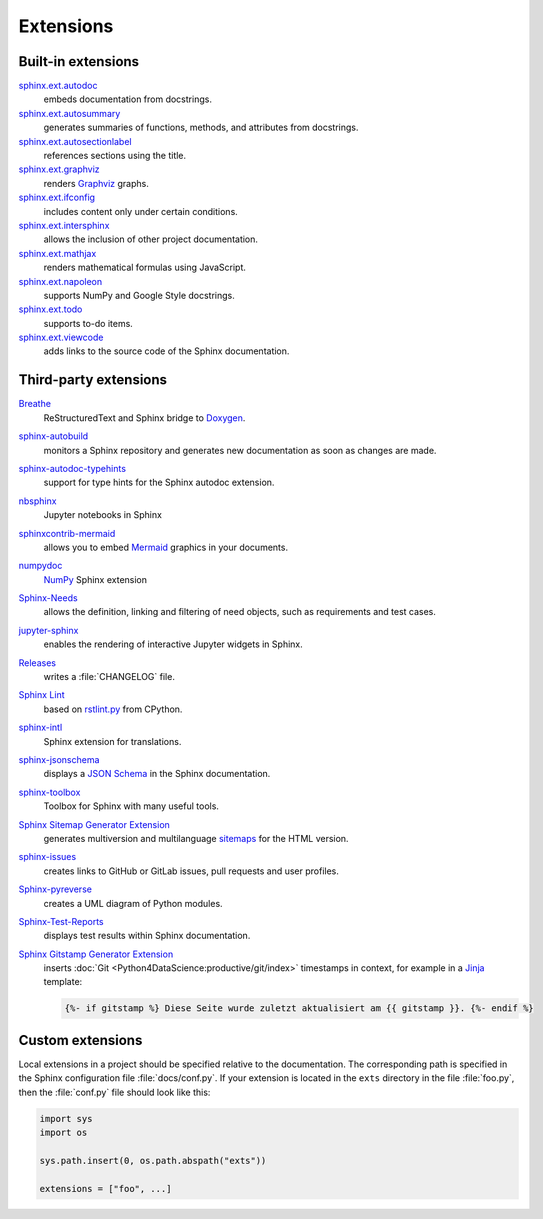 Extensions
==========

.. seealso::
    `Sphinx Extensions
    <https://www.sphinx-doc.org/en/master/usage/extensions/index.html>`_

Built-in extensions
-------------------

`sphinx.ext.autodoc <https://www.sphinx-doc.org/en/master/usage/extensions/autodoc.html>`_
    embeds documentation from docstrings.
`sphinx.ext.autosummary <https://www.sphinx-doc.org/en/master/usage/extensions/autosummary.html>`_
    generates summaries of functions, methods, and attributes from docstrings.
`sphinx.ext.autosectionlabel <https://www.sphinx-doc.org/en/master/usage/extensions/autosectionlabel.html>`_
    references sections using the title.
`sphinx.ext.graphviz <https://www.sphinx-doc.org/en/master/usage/extensions/graphviz.html>`_
    renders `Graphviz <https://www.graphviz.org/>`_ graphs.
`sphinx.ext.ifconfig <https://www.sphinx-doc.org/en/master/usage/extensions/ifconfig.html>`_
    includes content only under certain conditions.
`sphinx.ext.intersphinx <https://www.sphinx-doc.org/en/master/usage/extensions/intersphinx.html>`_
    allows the inclusion of other project documentation.
`sphinx.ext.mathjax <https://www.sphinx-doc.org/en/master/usage/extensions/math.html#module-sphinx.ext.mathjax>`_
    renders mathematical formulas using JavaScript.
`sphinx.ext.napoleon <https://www.sphinx-doc.org/en/master/usage/extensions/napoleon.html>`_
    supports NumPy and Google Style docstrings.

`sphinx.ext.todo <https://www.sphinx-doc.org/en/master/usage/extensions/todo.html>`_
    supports to-do items.
`sphinx.ext.viewcode <https://www.sphinx-doc.org/en/master/usage/extensions/viewcode.html>`_
    adds links to the source code of the Sphinx documentation.

.. seealso::
    `sphinx/sphinx/ext/
    <https://github.com/sphinx-doc/sphinx/tree/master/sphinx/ext>`_

Third-party extensions
----------------------

`Breathe <https://github.com/breathe-doc/breathe>`_
    ReStructuredText and Sphinx bridge to `Doxygen <https://www.doxygen.nl>`_.

    .. image:: https://raster.shields.io/github/stars/breathe-doc/breathe
       :alt: Stars
       :target: https://github.com/breathe-doc/breathe

    .. image:: https://raster.shields.io/github/contributors/breathe-doc/breathe
       :alt: Contributors
       :target: https://github.com/breathe-doc/breathe/graphs/contributors

    .. image:: https://raster.shields.io/github/commit-activity/y/breathe-doc/breathe
       :alt: Commit activity
       :target: https://github.com/breathe-doc/breathe/graphs/commit-activity

    .. image:: https://raster.shields.io/github/license/breathe-doc/breathe
       :alt: Lizenz

`sphinx-autobuild <https://github.com/sphinx-doc/sphinx-autobuild>`_
    monitors a Sphinx repository and generates new documentation as soon as
    changes are made.

    .. image:: https://raster.shields.io/github/stars/sphinx-doc/sphinx-autobuild
       :alt: Stars
       :target: https://github.com/sphinx-doc/sphinx-autobuild

    .. image:: https://raster.shields.io/github/contributors/sphinx-doc/sphinx-autobuild
       :alt: Contributors
       :target: https://github.com/sphinx-doc/sphinx-autobuild/graphs/contributors

    .. image:: https://raster.shields.io/github/commit-activity/y/sphinx-doc/sphinx-autobuild
       :alt: Commit activity
       :target: https://github.com/sphinx-doc/sphinx-autobuild/graphs/commit-activity

    .. image:: https://raster.shields.io/github/license/sphinx-doc/sphinx-autobuild
       :alt: Lizenz

`sphinx-autodoc-typehints <https://github.com/tox-dev/sphinx-autodoc-typehints>`_
    support for type hints for the Sphinx autodoc extension.

    .. image:: https://raster.shields.io/github/stars/tox-dev/sphinx-autodoc-typehints
       :alt: Stars
       :target: https://github.com/tox-dev/sphinx-autodoc-typehints

    .. image:: https://raster.shields.io/github/contributors/tox-dev/sphinx-autodoc-typehints
       :alt: Contributors
       :target: https://github.com/tox-dev/sphinx-autodoc-typehints/graphs/contributors

    .. image:: https://raster.shields.io/github/commit-activity/y/tox-dev/sphinx-autodoc-typehints
       :alt: Commit activity
       :target: https://github.com/tox-dev/sphinx-autodoc-typehints/graphs/commit-activity

    .. image:: https://raster.shields.io/github/license/tox-dev/sphinx-autodoc-typehints
       :alt: Lizenz

`nbsphinx <https://nbsphinx.readthedocs.io/>`_
    Jupyter notebooks in Sphinx

    .. image:: https://raster.shields.io/github/stars/spatialaudio/nbsphinx
       :alt: Stars
       :target: https://github.com/spatialaudio/nbsphinx

    .. image:: https://raster.shields.io/github/contributors/spatialaudio/nbsphinx
       :alt: Contributors
       :target: https://github.com/spatialaudio/nbsphinx/graphs/contributors

    .. image:: https://raster.shields.io/github/commit-activity/y/spatialaudio/nbsphinx
       :alt: Commit activity
       :target: https://github.com/spatialaudio/nbsphinx/graphs/commit-activity

    .. image:: https://raster.shields.io/github/license/spatialaudio/nbsphinx
       :alt: Lizenz

    .. seealso::
        `Embedding Widgets in the Sphinx HTML Documentation: Using the nbsphinx
        Project
        <https://ipywidgets.readthedocs.io/en/latest/embedding.html#using-the-nbsphinx-project>`_

`sphinxcontrib-mermaid <https://github.com/mgaitan/sphinxcontrib-mermaid>`_
    allows you to embed `Mermaid <http://mermaid.js.org/>`_ graphics in your
    documents.

    .. image:: https://raster.shields.io/github/stars/mgaitan/sphinxcontrib-mermaid
       :alt: Stars
       :target: https://github.com/mgaitan/sphinxcontrib-mermaid

    .. image:: https://raster.shields.io/github/contributors/mgaitan/sphinxcontrib-mermaid
       :alt: Contributors
       :target: https://github.com/mgaitan/sphinxcontrib-mermaid/graphs/contributors

    .. image:: https://raster.shields.io/github/commit-activity/y/mgaitan/sphinxcontrib-mermaid
       :alt: Commit activity
       :target: https://github.com/mgaitan/sphinxcontrib-mermaid/graphs/commit-activity

    .. image:: https://raster.shields.io/github/license/mgaitan/sphinxcontrib-mermaid
       :alt: Lizenz

`numpydoc <https://github.com/numpy/numpydoc>`_
    `NumPy <https://numpy.org/>`_ Sphinx extension

    .. image:: https://raster.shields.io/github/stars/numpy/numpydoc
       :alt: Stars
       :target: https://github.com/numpy/numpydoc

    .. image:: https://raster.shields.io/github/contributors/numpy/numpydoc
       :alt: Contributors
       :target: https://github.com/numpy/numpydoc/graphs/contributors

    .. image:: https://raster.shields.io/github/commit-activity/y/numpy/numpydoc
       :alt: Commit activity
       :target: https://github.com/numpy/numpydoc/graphs/commit-activity

    .. image:: https://raster.shields.io/github/license/numpy/numpydoc
       :alt: Lizenz

`Sphinx-Needs <https://sphinx-needs.readthedocs.io/>`_
    allows the definition, linking and filtering of need objects, such as
    requirements and test cases.

    .. image:: https://raster.shields.io/github/stars/useblocks/sphinx-needs
       :alt: Stars
       :target: https://github.com/useblocks/sphinx-needs

    .. image:: https://raster.shields.io/github/contributors/useblocks/sphinx-needs
       :alt: Contributors
       :target: https://github.com/useblocks/sphinx-needs/graphs/contributors

    .. image:: https://raster.shields.io/github/commit-activity/y/useblocks/sphinx-needs
       :alt: Commit activity
       :target: https://github.com/useblocks/sphinx-needs/graphs/commit-activity

    .. image:: https://raster.shields.io/github/license/useblocks/sphinx-needs
       :alt: Lizenz

`jupyter-sphinx <https://github.com/jupyter/jupyter-sphinx>`_
    enables the rendering of interactive Jupyter widgets in Sphinx.

    .. image:: https://raster.shields.io/github/stars/jupyter/jupyter-sphinx
       :alt: Stars
       :target: https://github.com/jupyter/jupyter-sphinx

    .. image:: https://raster.shields.io/github/contributors/jupyter/jupyter-sphinx
       :alt: Contributors
       :target: https://github.com/jupyter/jupyter-sphinx/graphs/contributors

    .. image:: https://raster.shields.io/github/commit-activity/y/jupyter/jupyter-sphinx
       :alt: Commit activity
       :target: https://github.com/jupyter/jupyter-sphinx/graphs/commit-activity

    .. image:: https://raster.shields.io/github/license/jupyter/jupyter-sphinx
       :alt: Lizenz

    .. seealso::
        `Embedding Widgets in the Sphinx HTML Documentation: Using the Jupyter
        Sphinx Extension
        <https://ipywidgets.readthedocs.io/en/latest/embedding.html#using-the-jupyter-sphinx-extension>`_

`Releases <https://github.com/bitprophet/releases>`_
    writes a :file:`CHANGELOG` file.

    .. image:: https://raster.shields.io/github/stars/bitprophet/releases
       :alt: Stars
       :target: https://github.com/bitprophet/releases

    .. image:: https://raster.shields.io/github/contributors/bitprophet/releases
       :alt: Contributors
       :target: https://github.com/bitprophet/releases/graphs/contributors

    .. image:: https://raster.shields.io/github/commit-activity/y/bitprophet/releases
       :alt: Commit activity
       :target: https://github.com/bitprophet/releases/graphs/commit-activity

    .. image:: https://raster.shields.io/github/license/bitprophet/releases
       :alt: Lizenz

`Sphinx Lint <https://github.com/sphinx-contrib/sphinx-lint>`_
    based on `rstlint.py
    <https://github.com/python/cpython/blob/e0433c1e7/Doc/tools/rstlint.py>`_
    from CPython.

    .. image:: https://raster.shields.io/github/stars/sphinx-contrib/sphinx-lint
       :alt: Stars
       :target: https://github.com/sphinx-contrib/sphinx-lint

    .. image:: https://raster.shields.io/github/contributors/sphinx-contrib/sphinx-lint
       :alt: Contributors
       :target: https://github.com/sphinx-contrib/sphinx-lint/graphs/contributors

    .. image:: https://raster.shields.io/github/commit-activity/y/sphinx-contrib/sphinx-lint
       :alt: Commit activity
       :target: https://github.com/sphinx-contrib/sphinx-lint/graphs/commit-activity

    .. image:: https://raster.shields.io/github/license/sphinx-contrib/sphinx-lint
       :alt: Lizenz

`sphinx-intl <https://pypi.org/project/sphinx-intl/>`_
    Sphinx extension for translations.

    .. image:: https://raster.shields.io/github/stars/sphinx-doc/sphinx-intl
       :alt: Stars
       :target: https://github.com/sphinx-doc/sphinx-intl

    .. image:: https://raster.shields.io/github/contributors/sphinx-doc/sphinx-intl
       :alt: Contributors
       :target: https://github.com/sphinx-doc/sphinx-intl/graphs/contributors

    .. image:: https://raster.shields.io/github/commit-activity/y/sphinx-doc/sphinx-intl
       :alt: Commit activity
       :target: https://github.com/sphinx-doc/sphinx-intl/graphs/commit-activity

    .. image:: https://raster.shields.io/github/license/sphinx-doc/sphinx-intl
       :alt: Lizenz

`sphinx-jsonschema <https://github.com/lnoor/sphinx-jsonschema>`_
    displays a `JSON Schema <https://json-schema.org>`_ in the Sphinx
    documentation.

    .. image:: https://raster.shields.io/github/stars/lnoor/sphinx-jsonschema
       :alt: Stars
       :target: https://github.com/lnoor/sphinx-jsonschema

    .. image:: https://raster.shields.io/github/contributors/lnoor/sphinx-jsonschema
       :alt: Contributors
       :target: https://github.com/lnoor/sphinx-jsonschema/graphs/contributors

    .. image:: https://raster.shields.io/github/commit-activity/y/lnoor/sphinx-jsonschema
       :alt: Commit activity
       :target: https://github.com/lnoor/sphinx-jsonschema/graphs/commit-activity

    .. image:: https://raster.shields.io/github/license/lnoor/sphinx-jsonschema
       :alt: Lizenz

`sphinx-toolbox <https://sphinx-toolbox.readthedocs.io/en/stable/index.html>`_
    Toolbox for Sphinx with many useful tools.

    .. image:: https://raster.shields.io/github/stars/sphinx-toolbox/sphinx-toolbox
       :alt: Stars
       :target: https://github.com/sphinx-toolbox/sphinx-toolbox

    .. image:: https://raster.shields.io/github/contributors/sphinx-toolbox/sphinx-toolbox
       :alt: Contributors
       :target: https://github.com/sphinx-toolbox/sphinx-toolbox/graphs/contributors

    .. image:: https://raster.shields.io/github/commit-activity/y/sphinx-toolbox/sphinx-toolbox
       :alt: Commit activity
       :target: https://github.com/sphinx-toolbox/sphinx-toolbox/graphs/commit-activity

    .. image:: https://raster.shields.io/github/license/sphinx-toolbox/sphinx-toolbox
       :alt: Lizenz

`Sphinx Sitemap Generator Extension <https://github.com/jdillard/sphinx-sitemap>`_
    generates multiversion and multilanguage `sitemaps
    <https://www.sitemaps.org/protocol.html>`_ for the HTML version.

    .. image:: https://raster.shields.io/github/stars/jdillard/sphinx-sitemap
       :alt: Stars
       :target: https://github.com/jdillard/sphinx-sitemap

    .. image:: https://raster.shields.io/github/contributors/jdillard/sphinx-sitemap
       :alt: Contributors
       :target: https://github.com/jdillard/sphinx-sitemap/graphs/contributors

    .. image:: https://raster.shields.io/github/commit-activity/y/jdillard/sphinx-sitemap
       :alt: Commit activity
       :target: https://github.com/jdillard/sphinx-sitemap/graphs/commit-activity

    .. image:: https://raster.shields.io/github/license/jdillard/sphinx-sitemap
       :alt: Lizenz

`sphinx-issues <https://pypi.org/project/sphinx-issues/>`_
    creates links to GitHub or GitLab issues, pull requests and user profiles.

    .. image:: https://raster.shields.io/github/stars/sloria/sphinx-issues
       :alt: Stars
       :target: https://github.com/sloria/sphinx-issues

    .. image:: https://raster.shields.io/github/contributors/sloria/sphinx-issues
       :alt: Contributors
       :target: https://github.com/sloria/sphinx-issues/graphs/contributors

    .. image:: https://raster.shields.io/github/commit-activity/y/sloria/sphinx-issues
       :alt: Commit activity
       :target: https://github.com/sloria/sphinx-issues/graphs/commit-activity

    .. image:: https://raster.shields.io/github/license/sloria/sphinx-issues
       :alt: Lizenz

`Sphinx-pyreverse <https://github.com/sphinx-pyreverse/sphinx-pyreverse>`_
    creates a UML diagram of Python modules.

    .. image:: https://raster.shields.io/github/stars/sphinx-pyreverse/sphinx-pyreverse
       :alt: Stars
       :target: https://github.com/sphinx-pyreverse/sphinx-pyreverse

    .. image:: https://raster.shields.io/github/contributors/sphinx-pyreverse/sphinx-pyreverse
       :alt: Contributors
       :target: https://github.com/sphinx-pyreverse/sphinx-pyreverse/graphs/contributors

    .. image:: https://raster.shields.io/github/commit-activity/y/sphinx-pyreverse/sphinx-pyreverse
       :alt: Commit activity
       :target: https://github.com/sphinx-pyreverse/sphinx-pyreverse/graphs/commit-activity

    .. image:: https://raster.shields.io/github/license/sphinx-pyreverse/sphinx-pyreverse
       :alt: Lizenz

`Sphinx-Test-Reports <https://sphinx-test-reports.readthedocs.io/en/latest/>`_
    displays test results within Sphinx documentation.

    .. image:: https://raster.shields.io/github/stars/useblocks/sphinx-test-reports
       :alt: Stars
       :target: https://github.com/useblocks/sphinx-test-reports

    .. image:: https://raster.shields.io/github/contributors/useblocks/sphinx-test-reports
       :alt: Contributors
       :target: https://github.com/useblocks/sphinx-test-reports/graphs/contributors

    .. image:: https://raster.shields.io/github/commit-activity/y/useblocks/sphinx-test-reports
       :alt: Commit activity
       :target: https://github.com/useblocks/sphinx-test-reports/graphs/commit-activity

    .. image:: https://raster.shields.io/github/license/useblocks/sphinx-test-reports
       :alt: Lizenz

`Sphinx Gitstamp Generator Extension <https://github.com/jdillard/sphinx-gitstamp>`_
    inserts :doc:`Git <Python4DataScience:productive/git/index>` timestamps in
    context, for example in a `Jinja
    <https://jinja.palletsprojects.com/en/stable/>`_ template:

    .. code-block:: jinja

       {%- if gitstamp %} Diese Seite wurde zuletzt aktualisiert am {{ gitstamp }}. {%- endif %}

    .. image:: https://raster.shields.io/github/stars/jdillard/sphinx-gitstamp
       :alt: Stars
       :target: https://github.com/jdillard/sphinx-gitstamp

    .. image:: https://raster.shields.io/github/contributors/jdillard/sphinx-gitstamp
       :alt: Contributors
       :target: https://github.com/jdillard/sphinx-gitstamp/graphs/contributors

    .. image:: https://raster.shields.io/github/commit-activity/y/jdillard/sphinx-gitstamp
       :alt: Commit activity
       :target: https://github.com/jdillard/sphinx-gitstamp/graphs/commit-activity

    .. image:: https://raster.shields.io/github/license/jdillard/sphinx-gitstamp
       :alt: Lizenz

.. seealso::
    `sphinx-contrib <https://github.com/sphinx-contrib/>`_
        A repository of Sphinx extensions maintained by their respective authors.
    `sphinx-extensions <https://sphinx-extensions.readthedocs.io/en/latest/>`_
        Curated site with Sphinx extensions with live examples and their
        configuration.

Custom extensions
-----------------

Local extensions in a project should be specified relative to the documentation.
The corresponding path is specified in the Sphinx configuration file
:file:`docs/conf.py`. If your extension is located in the ``exts`` directory in
the file :file:`foo.py`, then the :file:`conf.py` file should look like this:

.. code-block:: python

    import sys
    import os

    sys.path.insert(0, os.path.abspath("exts"))

    extensions = ["foo", ...]

.. seealso::
    * `Developing extensions for Sphinx
      <https://www.sphinx-doc.org/en/master/extdev/>`_
    * `Application API
      <https://www.sphinx-doc.org/en/master/extdev/appapi.html>`_
